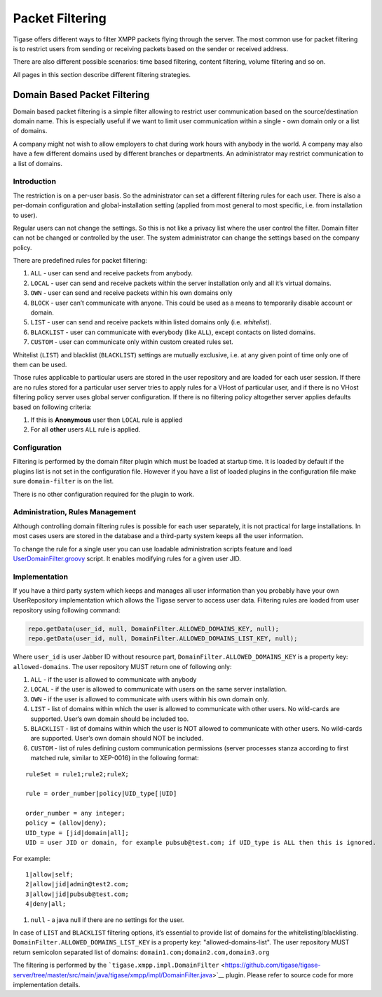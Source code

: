 Packet Filtering
----------------------

Tigase offers different ways to filter XMPP packets flying through the server. The most common use for packet filtering is to restrict users from sending or receiving packets based on the sender or received address.

There are also different possible scenarios: time based filtering, content filtering, volume filtering and so on.

All pages in this section describe different filtering strategies.

Domain Based Packet Filtering
^^^^^^^^^^^^^^^^^^^^^^^^^^^^^^

Domain based packet filtering is a simple filter allowing to restrict user communication based on the source/destination domain name. This is especially useful if we want to limit user communication within a single - own domain only or a list of domains.

A company might not wish to allow employers to chat during work hours with anybody in the world. A company may also have a few different domains used by different branches or departments. An administrator may restrict communication to a list of domains.

Introduction
~~~~~~~~~~~~~~~

The restriction is on a per-user basis. So the administrator can set a different filtering rules for each user. There is also a per-domain configuration and global-installation setting (applied from most general to most specific, i.e. from installation to user).

Regular users can not change the settings. So this is not like a privacy list where the user control the filter. Domain filter can not be changed or controlled by the user. The system administrator can change the settings based on the company policy.

There are predefined rules for packet filtering:

1. ``ALL`` - user can send and receive packets from anybody.

2. ``LOCAL`` - user can send and receive packets within the server installation only and all it’s virtual domains.

3. ``OWN`` - user can send and receive packets within his own domains only

4. ``BLOCK`` - user can’t communicate with anyone. This could be used as a means to temporarily disable account or domain.

5. ``LIST`` - user can send and receive packets within listed domains only (i.e. *whitelist*).

6. ``BLACKLIST`` - user can communicate with everybody (like ``ALL``), except contacts on listed domains.

7. ``CUSTOM`` - user can communicate only within custom created rules set.

Whitelist (``LIST``) and blacklist (``BLACKLIST``) settings are mutually exclusive, i.e. at any given point of time only one of them can be used.

Those rules applicable to particular users are stored in the user repository and are loaded for each user session. If there are no rules stored for a particular user server tries to apply rules for a VHost of particular user, and if there is no VHost filtering policy server uses global server configuration. If there is no filtering policy altogether server applies defaults based on following criteria:

1. If this is **Anonymous** user then ``LOCAL`` rule is applied

2. For all **other** users ``ALL`` rule is applied.

Configuration
~~~~~~~~~~~~~~~

Filtering is performed by the domain filter plugin which must be loaded at startup time. It is loaded by default if the plugins list is not set in the configuration file. However if you have a list of loaded plugins in the configuration file make sure ``domain-filter`` is on the list.

There is no other configuration required for the plugin to work.

Administration, Rules Management
~~~~~~~~~~~~~~~~~~~~~~~~~~~~~~~~~~~~~~~~~~~~~

Although controlling domain filtering rules is possible for each user separately, it is not practical for large installations. In most cases users are stored in the database and a third-party system keeps all the user information.

To change the rule for a single user you can use loadable administration scripts feature and load `UserDomainFilter.groovy <https://github.com/tigase/tigase-server/tree/master/src/main/groovy/tigase/admin/UserDomainFilter.groovy>`__ script. It enables modifying rules for a given user JID.

Implementation
~~~~~~~~~~~~~~~

If you have a third party system which keeps and manages all user information than you probably have your own UserRepository implementation which allows the Tigase server to access user data. Filtering rules are loaded from user repository using following command:

.. code:: java

   repo.getData(user_id, null, DomainFilter.ALLOWED_DOMAINS_KEY, null);
   repo.getData(user_id, null, DomainFilter.ALLOWED_DOMAINS_LIST_KEY, null);

Where ``user_id`` is user Jabber ID without resource part, ``DomainFilter.ALLOWED_DOMAINS_KEY`` is a property key: ``allowed-domains``. The user repository MUST return one of following only:

1. ``ALL`` - if the user is allowed to communicate with anybody

2. ``LOCAL`` - if the user is allowed to communicate with users on the same server installation.

3. ``OWN`` - if the user is allowed to communicate with users within his own domain only.

4. ``LIST`` - list of domains within which the user is allowed to communicate with other users. No wild-cards are supported. User’s own domain should be included too.

5. ``BLACKLIST`` - list of domains within which the user is NOT allowed to communicate with other users. No wild-cards are supported. User’s own domain should NOT be included.

6. ``CUSTOM`` - list of rules defining custom communication permissions (server processes stanza according to first matched rule, similar to XEP-0016) in the following format:

::

   ruleSet = rule1;rule2;ruleX;

   rule = order_number|policy|UID_type[|UID]

   order_number = any integer;
   policy = (allow|deny);
   UID_type = [jid|domain|all];
   UID = user JID or domain, for example pubsub@test.com; if UID_type is ALL then this is ignored.

For example:

::

   1|allow|self;
   2|allow|jid|admin@test2.com;
   3|allow|jid|pubsub@test.com;
   4|deny|all;

1. ``null`` - a java null if there are no settings for the user.

In case of ``LIST`` and ``BLACKLIST`` filtering options, it’s essential to provide list of domains for the whitelisting/blacklisting. ``DomainFilter.ALLOWED_DOMAINS_LIST_KEY`` is a property key: "allowed-domains-list". The user repository MUST return semicolon separated list of domains: ``domain1.com;domain2.com,domain3.org``

The filtering is performed by the ```tigase.xmpp.impl.DomainFilter`` <https://github.com/tigase/tigase-server/tree/master/src/main/java/tigase/xmpp/impl/DomainFilter.java>`__ plugin. Please refer to source code for more implementation details.